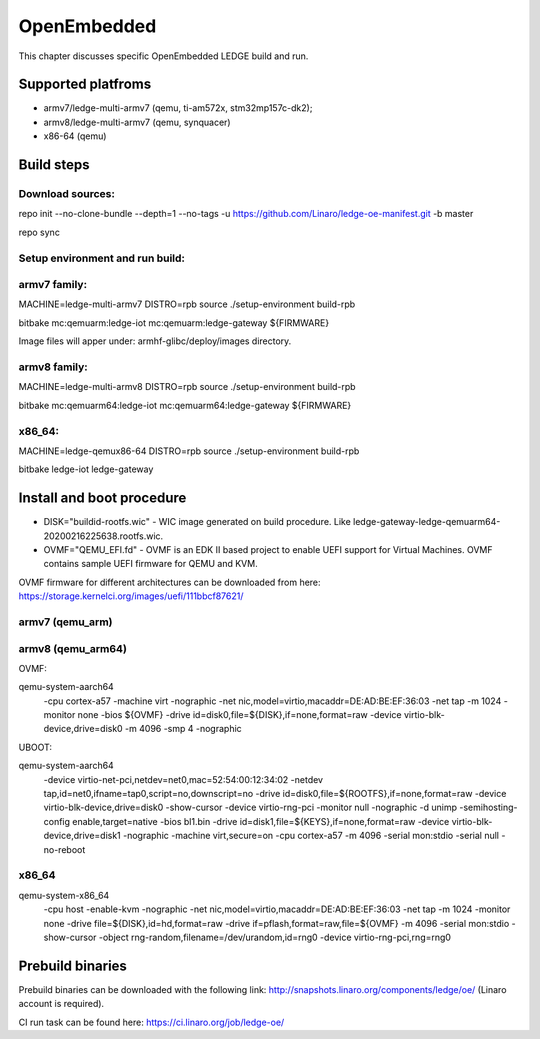 .. SPDX-License-Identifier: CC-BY-SA-4.0

************
OpenEmbedded
************

This chapter discusses specific OpenEmbedded LEDGE build and run.

Supported platfroms
============
- armv7/ledge-multi-armv7 (qemu, ti-am572x, stm32mp157c-dk2);
- armv8/ledge-multi-armv7 (qemu, synquacer)
- x86-64 (qemu)

Build steps
===============

Download sources:
-----------------
repo init --no-clone-bundle --depth=1 --no-tags -u https://github.com/Linaro/ledge-oe-manifest.git -b master

repo sync

Setup environment and run build:
-------------------------------
armv7 family:
------------

MACHINE=ledge-multi-armv7 DISTRO=rpb source ./setup-environment build-rpb

bitbake mc:qemuarm:ledge-iot mc:qemuarm:ledge-gateway ${FIRMWARE}

Image files will apper under: armhf-glibc/deploy/images directory.

armv8 family:
-------------

MACHINE=ledge-multi-armv8 DISTRO=rpb source ./setup-environment build-rpb

bitbake mc:qemuarm64:ledge-iot mc:qemuarm64:ledge-gateway ${FIRMWARE}

x86_64:
-------

MACHINE=ledge-qemux86-64 DISTRO=rpb source ./setup-environment build-rpb

bitbake ledge-iot ledge-gateway

Install and boot procedure
==========================

* DISK="buildid-rootfs.wic"  - WIC image generated on build procedure. Like ledge-gateway-ledge-qemuarm64-20200216225638.rootfs.wic.
* OVMF="QEMU_EFI.fd" - OVMF is an EDK II based project to enable UEFI support for Virtual Machines. OVMF contains sample UEFI firmware for QEMU and KVM.

OVMF firmware for different architectures can be downloaded from here: https://storage.kernelci.org/images/uefi/111bbcf87621/

armv7 (qemu_arm)
----------------

armv8 (qemu_arm64)
-----------------

OVMF:

qemu-system-aarch64 \
   -cpu cortex-a57 -machine virt -nographic -net nic,model=virtio,macaddr=DE:AD:BE:EF:36:03 -net tap -m 1024 -monitor none \
   -bios ${OVMF} -drive id=disk0,file=${DISK},if=none,format=raw -device virtio-blk-device,drive=disk0 -m 4096 -smp 4 -nographic

UBOOT:

qemu-system-aarch64 \
   -device virtio-net-pci,netdev=net0,mac=52:54:00:12:34:02 -netdev tap,id=net0,ifname=tap0,script=no,downscript=no \
   -drive id=disk0,file=${ROOTFS},if=none,format=raw -device virtio-blk-device,drive=disk0 -show-cursor \
   -device virtio-rng-pci -monitor null -nographic \
   -d unimp -semihosting-config enable,target=native \
   -bios bl1.bin \
   -drive id=disk1,file=${KEYS},if=none,format=raw \
   -device virtio-blk-device,drive=disk1  -nographic -machine virt,secure=on -cpu cortex-a57 -m 4096 -serial mon:stdio -serial null \
   -no-reboot

x86_64
------

qemu-system-x86_64 \ 
   -cpu host -enable-kvm -nographic -net nic,model=virtio,macaddr=DE:AD:BE:EF:36:03 -net tap -m 1024 -monitor none \
   -drive file=${DISK},id=hd,format=raw \
   -drive if=pflash,format=raw,file=${OVMF} \
   -m 4096 -serial mon:stdio -show-cursor -object rng-random,filename=/dev/urandom,id=rng0 -device virtio-rng-pci,rng=rng0


Prebuild binaries
=================

Prebuild binaries can be downloaded with the following link:
http://snapshots.linaro.org/components/ledge/oe/
(Linaro account is required).

CI run task can be found here: https://ci.linaro.org/job/ledge-oe/
